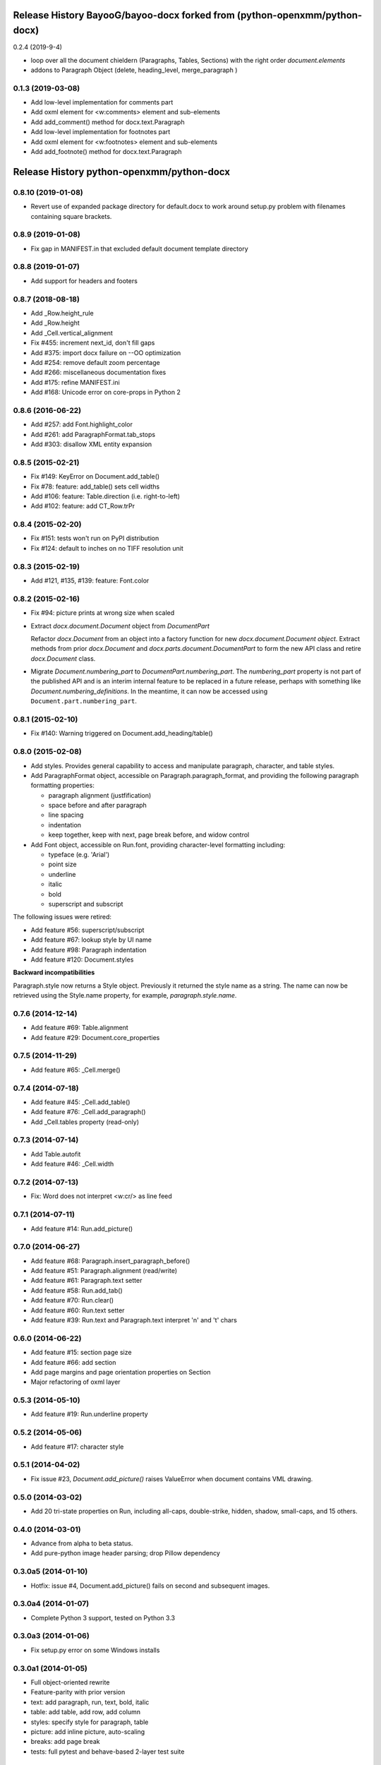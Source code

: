 .. :changelog:


Release History BayooG/bayoo-docx forked from (python-openxmm/python-docx)
---------------
0.2.4 (2019-9-4)

- loop over all the document chieldern (Paragraphs, Tables, Sections) with the right order `document.elements`

- addons to Paragraph Object (delete, heading_level, merge_paragraph )



0.1.3 (2019-03-08)
++++++++++++++++++

- Add low-level implementation for comments part
- Add oxml element for <w:comments> element and sub-elements
- Add add_comment() method for docx.text.Paragraph 


- Add low-level implementation for footnotes part
- Add oxml element for <w:footnotes> element and sub-elements
- Add add_footnote() method for docx.text.Paragraph 


Release History python-openxmm/python-docx
---------------

0.8.10 (2019-01-08)
+++++++++++++++++++

- Revert use of expanded package directory for default.docx to work around setup.py
  problem with filenames containing square brackets.


0.8.9 (2019-01-08)
++++++++++++++++++

- Fix gap in MANIFEST.in that excluded default document template directory


0.8.8 (2019-01-07)
++++++++++++++++++

- Add support for headers and footers


0.8.7 (2018-08-18)
++++++++++++++++++

- Add _Row.height_rule
- Add _Row.height
- Add _Cell.vertical_alignment
- Fix #455: increment next_id, don't fill gaps
- Add #375: import docx failure on --OO optimization
- Add #254: remove default zoom percentage
- Add #266: miscellaneous documentation fixes
- Add #175: refine MANIFEST.ini
- Add #168: Unicode error on core-props in Python 2


0.8.6 (2016-06-22)
++++++++++++++++++

- Add #257: add Font.highlight_color
- Add #261: add ParagraphFormat.tab_stops
- Add #303: disallow XML entity expansion


0.8.5 (2015-02-21)
++++++++++++++++++

- Fix #149: KeyError on Document.add_table()
- Fix #78: feature: add_table() sets cell widths
- Add #106: feature: Table.direction (i.e. right-to-left)
- Add #102: feature: add CT_Row.trPr


0.8.4 (2015-02-20)
++++++++++++++++++

- Fix #151: tests won't run on PyPI distribution
- Fix #124: default to inches on no TIFF resolution unit


0.8.3 (2015-02-19)
++++++++++++++++++

- Add #121, #135, #139: feature: Font.color


0.8.2 (2015-02-16)
++++++++++++++++++

- Fix #94: picture prints at wrong size when scaled
- Extract `docx.document.Document` object from `DocumentPart`

  Refactor `docx.Document` from an object into a factory function for new
  `docx.document.Document object`. Extract methods from prior `docx.Document`
  and `docx.parts.document.DocumentPart` to form the new API class and retire
  `docx.Document` class.

- Migrate `Document.numbering_part` to `DocumentPart.numbering_part`. The
  `numbering_part` property is not part of the published API and is an
  interim internal feature to be replaced in a future release, perhaps with
  something like `Document.numbering_definitions`. In the meantime, it can
  now be accessed using ``Document.part.numbering_part``.


0.8.1 (2015-02-10)
++++++++++++++++++

- Fix #140: Warning triggered on Document.add_heading/table()


0.8.0 (2015-02-08)
++++++++++++++++++

- Add styles. Provides general capability to access and manipulate paragraph,
  character, and table styles.

- Add ParagraphFormat object, accessible on Paragraph.paragraph_format, and
  providing the following paragraph formatting properties:

  + paragraph alignment (justfification)
  + space before and after paragraph
  + line spacing
  + indentation
  + keep together, keep with next, page break before, and widow control

- Add Font object, accessible on Run.font, providing character-level
  formatting including:

  + typeface (e.g. 'Arial')
  + point size
  + underline
  + italic
  + bold
  + superscript and subscript

The following issues were retired:

- Add feature #56: superscript/subscript
- Add feature #67: lookup style by UI name
- Add feature #98: Paragraph indentation
- Add feature #120: Document.styles

**Backward incompatibilities**

Paragraph.style now returns a Style object. Previously it returned the style
name as a string. The name can now be retrieved using the Style.name
property, for example, `paragraph.style.name`.


0.7.6 (2014-12-14)
++++++++++++++++++

- Add feature #69: Table.alignment
- Add feature #29: Document.core_properties


0.7.5 (2014-11-29)
++++++++++++++++++

- Add feature #65: _Cell.merge()


0.7.4 (2014-07-18)
++++++++++++++++++

- Add feature #45: _Cell.add_table()
- Add feature #76: _Cell.add_paragraph()
- Add _Cell.tables property (read-only)


0.7.3 (2014-07-14)
++++++++++++++++++

- Add Table.autofit
- Add feature #46: _Cell.width


0.7.2 (2014-07-13)
++++++++++++++++++

- Fix: Word does not interpret <w:cr/> as line feed


0.7.1 (2014-07-11)
++++++++++++++++++

- Add feature #14: Run.add_picture()


0.7.0 (2014-06-27)
++++++++++++++++++

- Add feature #68: Paragraph.insert_paragraph_before()
- Add feature #51: Paragraph.alignment (read/write)
- Add feature #61: Paragraph.text setter
- Add feature #58: Run.add_tab()
- Add feature #70: Run.clear()
- Add feature #60: Run.text setter
- Add feature #39: Run.text and Paragraph.text interpret '\n' and '\t' chars


0.6.0 (2014-06-22)
++++++++++++++++++

- Add feature #15: section page size
- Add feature #66: add section
- Add page margins and page orientation properties on Section
- Major refactoring of oxml layer


0.5.3 (2014-05-10)
++++++++++++++++++

- Add feature #19: Run.underline property


0.5.2 (2014-05-06)
++++++++++++++++++

- Add feature #17: character style


0.5.1 (2014-04-02)
++++++++++++++++++

- Fix issue #23, `Document.add_picture()` raises ValueError when document
  contains VML drawing.


0.5.0 (2014-03-02)
++++++++++++++++++

- Add 20 tri-state properties on Run, including all-caps, double-strike,
  hidden, shadow, small-caps, and 15 others.


0.4.0 (2014-03-01)
++++++++++++++++++

- Advance from alpha to beta status.
- Add pure-python image header parsing; drop Pillow dependency


0.3.0a5 (2014-01-10)
++++++++++++++++++++++

- Hotfix: issue #4, Document.add_picture() fails on second and subsequent
  images.


0.3.0a4 (2014-01-07)
++++++++++++++++++++++

- Complete Python 3 support, tested on Python 3.3


0.3.0a3 (2014-01-06)
++++++++++++++++++++++

- Fix setup.py error on some Windows installs


0.3.0a1 (2014-01-05)
++++++++++++++++++++++

- Full object-oriented rewrite
- Feature-parity with prior version
- text: add paragraph, run, text, bold, italic
- table: add table, add row, add column
- styles: specify style for paragraph, table
- picture: add inline picture, auto-scaling
- breaks: add page break
- tests: full pytest and behave-based 2-layer test suite


0.3.0dev1 (2013-12-14)
++++++++++++++++++++++

- Round-trip .docx file, preserving all parts and relationships
- Load default "template" .docx on open with no filename
- Open from stream and save to stream (file-like object)
- Add paragraph at and of document
